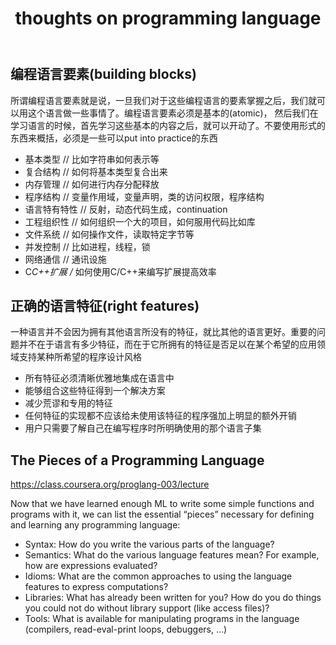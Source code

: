 #+title: thoughts on programming language

** 编程语言要素(building blocks)
所谓编程语言要素就是说，一旦我们对于这些编程语言的要素掌握之后，我们就可以用这个语言做一些事情了。编程语言要素必须是基本的(atomic)，
然后我们在学习语言的时候，首先学习这些基本的内容之后，就可以开动了。不要使用形式的东西来概括，必须是一些可以put into practice的东西

- 基本类型 // 比如字符串如何表示等
- 复合结构 // 如何将基本类型复合出来
- 内存管理 // 如何进行内存分配释放
- 程序结构 // 变量作用域，变量声明，类的访问权限，程序结构
- 语言特有特性 // 反射，动态代码生成，continuation
- 工程组织性 // 如何组织一个大的项目，如何服用代码比如库
- 文件系统 // 如何操作文件，读取特定字节等
- 并发控制 // 比如进程，线程，锁
- 网络通信 // 通讯设施
- C/C++扩展 // 如何使用C/C++来编写扩展提高效率

** 正确的语言特征(right features)
一种语言并不会因为拥有其他语言所没有的特征，就比其他的语言更好。重要的问题并不在于语言有多少特征，而在于它所拥有的特征是否足以在某个希望的应用领域支持某种所希望的程序设计风格

- 所有特征必须清晰优雅地集成在语言中
- 能够组合这些特征得到一个解决方案
- 减少荒谬和专用的特征
- 任何特征的实现都不应该给未使用该特征的程序强加上明显的额外开销
- 用户只需要了解自己在编写程序时所明确使用的那个语言子集

** The Pieces of a Programming Language
https://class.coursera.org/proglang-003/lecture

Now that we have learned enough ML to write some simple functions and programs with it, we can list the essential “pieces” necessary for defining and learning any programming language:
- Syntax: How do you write the various parts of the language?
- Semantics: What do the various language features mean? For example, how are expressions evaluated?
- Idioms: What are the common approaches to using the language features to express computations?
- Libraries: What has already been written for you? How do you do things you could not do without library support (like access files)?
- Tools: What is available for manipulating programs in the language (compilers, read-eval-print loops, debuggers, ...)
